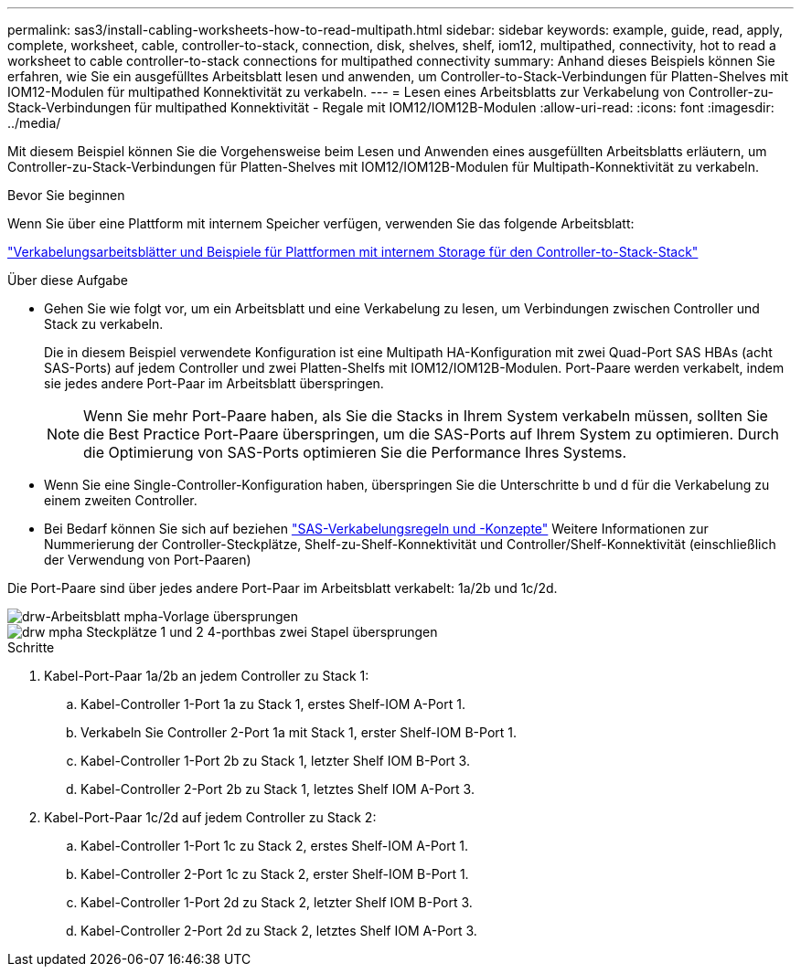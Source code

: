 ---
permalink: sas3/install-cabling-worksheets-how-to-read-multipath.html 
sidebar: sidebar 
keywords: example, guide, read, apply, complete, worksheet, cable, controller-to-stack, connection, disk, shelves, shelf, iom12, multipathed, connectivity, hot to read a worksheet to cable controller-to-stack connections for multipathed connectivity 
summary: Anhand dieses Beispiels können Sie erfahren, wie Sie ein ausgefülltes Arbeitsblatt lesen und anwenden, um Controller-to-Stack-Verbindungen für Platten-Shelves mit IOM12-Modulen für multipathed Konnektivität zu verkabeln. 
---
= Lesen eines Arbeitsblatts zur Verkabelung von Controller-zu-Stack-Verbindungen für multipathed Konnektivität - Regale mit IOM12/IOM12B-Modulen
:allow-uri-read: 
:icons: font
:imagesdir: ../media/


[role="lead"]
Mit diesem Beispiel können Sie die Vorgehensweise beim Lesen und Anwenden eines ausgefüllten Arbeitsblatts erläutern, um Controller-zu-Stack-Verbindungen für Platten-Shelves mit IOM12/IOM12B-Modulen für Multipath-Konnektivität zu verkabeln.

.Bevor Sie beginnen
Wenn Sie über eine Plattform mit internem Speicher verfügen, verwenden Sie das folgende Arbeitsblatt:

link:install-cabling-worksheets-examples-fas2600.html["Verkabelungsarbeitsblätter und Beispiele für Plattformen mit internem Storage für den Controller-to-Stack-Stack"]

.Über diese Aufgabe
* Gehen Sie wie folgt vor, um ein Arbeitsblatt und eine Verkabelung zu lesen, um Verbindungen zwischen Controller und Stack zu verkabeln.
+
Die in diesem Beispiel verwendete Konfiguration ist eine Multipath HA-Konfiguration mit zwei Quad-Port SAS HBAs (acht SAS-Ports) auf jedem Controller und zwei Platten-Shelfs mit IOM12/IOM12B-Modulen. Port-Paare werden verkabelt, indem sie jedes andere Port-Paar im Arbeitsblatt überspringen.

+

NOTE: Wenn Sie mehr Port-Paare haben, als Sie die Stacks in Ihrem System verkabeln müssen, sollten Sie die Best Practice Port-Paare überspringen, um die SAS-Ports auf Ihrem System zu optimieren. Durch die Optimierung von SAS-Ports optimieren Sie die Performance Ihres Systems.

* Wenn Sie eine Single-Controller-Konfiguration haben, überspringen Sie die Unterschritte b und d für die Verkabelung zu einem zweiten Controller.
* Bei Bedarf können Sie sich auf beziehen link:install-cabling-rules.html["SAS-Verkabelungsregeln und -Konzepte"] Weitere Informationen zur Nummerierung der Controller-Steckplätze, Shelf-zu-Shelf-Konnektivität und Controller/Shelf-Konnektivität (einschließlich der Verwendung von Port-Paaren)


Die Port-Paare sind über jedes andere Port-Paar im Arbeitsblatt verkabelt: 1a/2b und 1c/2d.

image::../media/drw_worksheet_mpha_skipped_template.gif[drw-Arbeitsblatt mpha-Vorlage übersprungen]

image::../media/drw_mpha_slots_1_and_2_two_4porthbas_two_stacks_skipped.gif[drw mpha Steckplätze 1 und 2 4-porthbas zwei Stapel übersprungen]

.Schritte
. Kabel-Port-Paar 1a/2b an jedem Controller zu Stack 1:
+
.. Kabel-Controller 1-Port 1a zu Stack 1, erstes Shelf-IOM A-Port 1.
.. Verkabeln Sie Controller 2-Port 1a mit Stack 1, erster Shelf-IOM B-Port 1.
.. Kabel-Controller 1-Port 2b zu Stack 1, letzter Shelf IOM B-Port 3.
.. Kabel-Controller 2-Port 2b zu Stack 1, letztes Shelf IOM A-Port 3.


. Kabel-Port-Paar 1c/2d auf jedem Controller zu Stack 2:
+
.. Kabel-Controller 1-Port 1c zu Stack 2, erstes Shelf-IOM A-Port 1.
.. Kabel-Controller 2-Port 1c zu Stack 2, erster Shelf-IOM B-Port 1.
.. Kabel-Controller 1-Port 2d zu Stack 2, letzter Shelf IOM B-Port 3.
.. Kabel-Controller 2-Port 2d zu Stack 2, letztes Shelf IOM A-Port 3.



